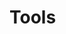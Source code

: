 #+HUGO_BASE_DIR: ../..
#+HUGO_SECTION: tools
#+HUGO_WEIGHT: 1

* Tools
:PROPERTIES:
:EXPORT_HUGO_CUSTOM_FRONT_MATTER: :bookFlatSection true
:EXPORT_FILE_NAME: _index
:END:
